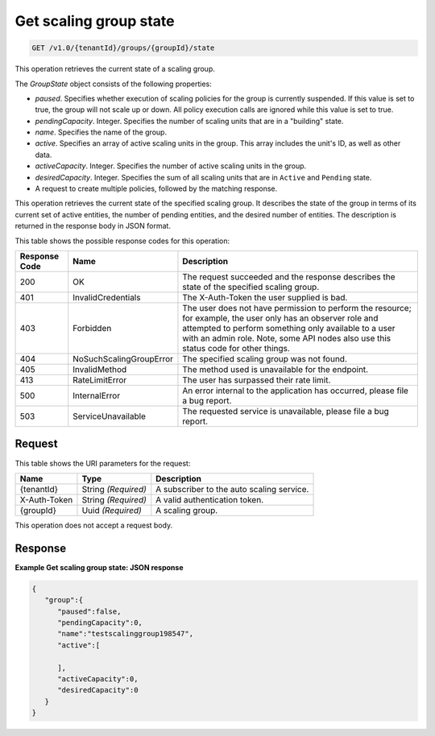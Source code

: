 

.. _get-get-scaling-group-state-v1.0-tenantid-groups-groupid-state:

Get scaling group state
^^^^^^^^^^^^^^^^^^^^^^^^^^^^^^^^^^^^^^^^^^^^^^^^^^^^^^^^^^^^^^^^^^^^^^^^^^^^^^^^

.. code::

    GET /v1.0/{tenantId}/groups/{groupId}/state

This operation retrieves the current state of a scaling group.

The *GroupState* object consists of the following properties:



*  *paused*. Specifies whether execution of scaling policies for the group is currently suspended. If this value is set to true, the group will not scale up or down. All policy execution calls are ignored while this value is set to true.
*  *pendingCapacity*. Integer. Specifies the number of scaling units that are in a "building" state.
*  *name*. Specifies the name of the group.
*  *active*. Specifies an array of active scaling units in the group. This array includes the unit's ID, as well as other data.
*  *activeCapacity*. Integer. Specifies the number of active scaling units in the group.
*  *desiredCapacity*. Integer. Specifies the sum of all scaling units that are in ``Active`` and ``Pending`` state.
*  A request to create multiple policies, followed by the matching response.


This operation retrieves the current state of the specified scaling group. It describes the state of the group in terms of its current set of active entities, the number of pending entities, and the desired number of entities. The description is returned in the response body in JSON format.



This table shows the possible response codes for this operation:


+--------------------------+-------------------------+-------------------------+
|Response Code             |Name                     |Description              |
+==========================+=========================+=========================+
|200                       |OK                       |The request succeeded    |
|                          |                         |and the response         |
|                          |                         |describes the state of   |
|                          |                         |the specified scaling    |
|                          |                         |group.                   |
+--------------------------+-------------------------+-------------------------+
|401                       |InvalidCredentials       |The X-Auth-Token the     |
|                          |                         |user supplied is bad.    |
+--------------------------+-------------------------+-------------------------+
|403                       |Forbidden                |The user does not have   |
|                          |                         |permission to perform    |
|                          |                         |the resource; for        |
|                          |                         |example, the user only   |
|                          |                         |has an observer role and |
|                          |                         |attempted to perform     |
|                          |                         |something only available |
|                          |                         |to a user with an admin  |
|                          |                         |role. Note, some API     |
|                          |                         |nodes also use this      |
|                          |                         |status code for other    |
|                          |                         |things.                  |
+--------------------------+-------------------------+-------------------------+
|404                       |NoSuchScalingGroupError  |The specified scaling    |
|                          |                         |group was not found.     |
+--------------------------+-------------------------+-------------------------+
|405                       |InvalidMethod            |The method used is       |
|                          |                         |unavailable for the      |
|                          |                         |endpoint.                |
+--------------------------+-------------------------+-------------------------+
|413                       |RateLimitError           |The user has surpassed   |
|                          |                         |their rate limit.        |
+--------------------------+-------------------------+-------------------------+
|500                       |InternalError            |An error internal to the |
|                          |                         |application has          |
|                          |                         |occurred, please file a  |
|                          |                         |bug report.              |
+--------------------------+-------------------------+-------------------------+
|503                       |ServiceUnavailable       |The requested service is |
|                          |                         |unavailable, please file |
|                          |                         |a bug report.            |
+--------------------------+-------------------------+-------------------------+


Request
""""""""""""""""




This table shows the URI parameters for the request:

+--------------------------+-------------------------+-------------------------+
|Name                      |Type                     |Description              |
+==========================+=========================+=========================+
|{tenantId}                |String *(Required)*      |A subscriber to the auto |
|                          |                         |scaling service.         |
+--------------------------+-------------------------+-------------------------+
|X-Auth-Token              |String *(Required)*      |A valid authentication   |
|                          |                         |token.                   |
+--------------------------+-------------------------+-------------------------+
|{groupId}                 |Uuid *(Required)*        |A scaling group.         |
+--------------------------+-------------------------+-------------------------+





This operation does not accept a request body.




Response
""""""""""""""""










**Example Get scaling group state: JSON response**


.. code::

   {
      "group":{
         "paused":false,
         "pendingCapacity":0,
         "name":"testscalinggroup198547",
         "active":[
   
         ],
         "activeCapacity":0,
         "desiredCapacity":0
      }
   }




